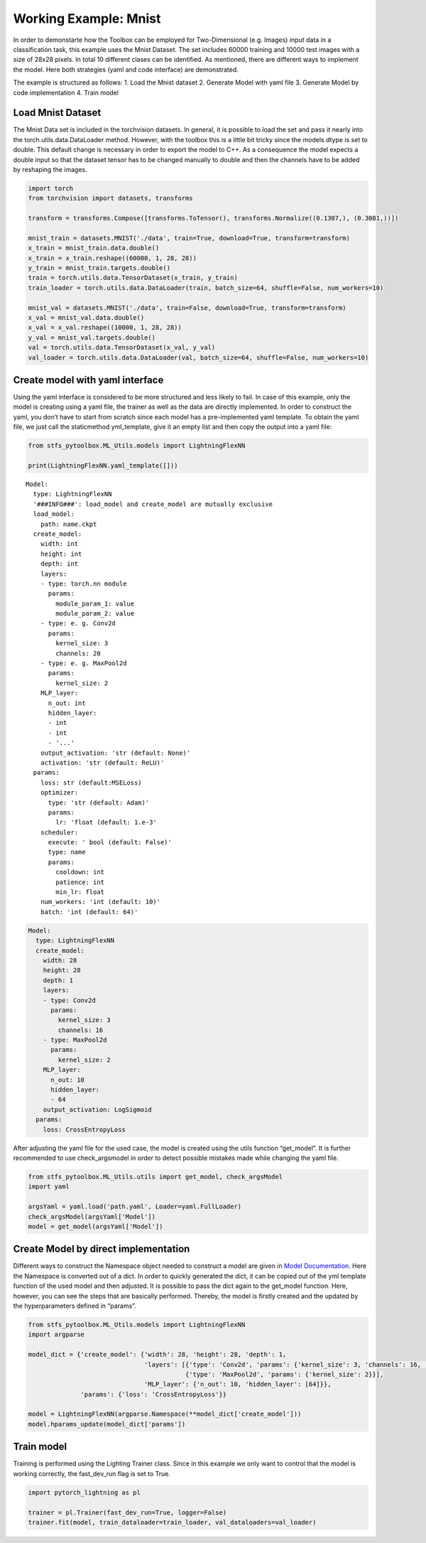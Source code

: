 Working Example: Mnist
======================

In order to demonstarte how the Toolbox can be employed for
Two-Dimensional (e.g. Images) input data in a classification task, this
example uses the Mnist Dataset. The set includes 60000 training and
10000 test images with a size of 28x28 pixels. In total 10 different
clases can be identified. As mentioned, there are different ways to
implement the model. Here both strategies (yaml and code interface) are
demonstrated.

The example is structured as follows: 1. Load the Mnist dataset 2.
Generate Model with yaml file 3. Generate Model by code implementation
4. Train model

Load Mnist Dataset
------------------

The Mnist Data set is included in the torchvision datasets. In general,
it is possible to load the set and pass it nearly into the
torch.utils.data.DataLoader method. However, with the toolbox this is a
little bit tricky since the models dtype is set to double. This default
change is necessary in order to export the model to C++. As a
consequence the model expects a double input so that the dataset tensor
has to be changed manually to double and then the channels have to be
added by reshaping the images.

.. code:: python

    import torch
    from torchvision import datasets, transforms
    
    transform = transforms.Compose([transforms.ToTensor(), transforms.Normalize((0.1307,), (0.3081,))])
    
    mnist_train = datasets.MNIST('./data', train=True, download=True, transform=transform) 
    x_train = mnist_train.data.double()
    x_train = x_train.reshape((60000, 1, 28, 28))
    y_train = mnist_train.targets.double()
    train = torch.utils.data.TensorDataset(x_train, y_train)
    train_loader = torch.utils.data.DataLoader(train, batch_size=64, shuffle=False, num_workers=10)
    
    mnist_val = datasets.MNIST('./data', train=False, download=True, transform=transform)
    x_val = mnist_val.data.double()
    x_val = x_val.reshape((10000, 1, 28, 28))
    y_val = mnist_val.targets.double()
    val = torch.utils.data.TensorDataset(x_val, y_val)
    val_loader = torch.utils.data.DataLoader(val, batch_size=64, shuffle=False, num_workers=10)

Create model with yaml interface
--------------------------------

Using the yaml interface is considered to be more structured and less
likely to fail. In case of this example, only the model is creating
using a yaml file, the trainer as well as the data are directly
implemented. In order to construct the yaml, you don’t have to start
from scratch since each model has a pre-implemented yaml template. To
obtain the yaml file, we just call the staticmethod yml_template, give
it an empty list and then copy the output into a yaml file:

.. code:: python

    from stfs_pytoolbox.ML_Utils.models import LightningFlexNN
    
    print(LightningFlexNN.yaml_template([]))


.. parsed-literal::

    Model:
      type: LightningFlexNN
      '###INFO###': load_model and create_model are mutually exclusive
      load_model:
        path: name.ckpt
      create_model:
        width: int
        height: int
        depth: int
        layers:
        - type: torch.nn module
          params:
            module_param_1: value
            module_param_2: value
        - type: e. g. Conv2d
          params:
            kernel_size: 3
            channels: 20
        - type: e. g. MaxPool2d
          params:
            kernel_size: 2
        MLP_layer:
          n_out: int
          hidden_layer:
          - int
          - int
          - '...'
        output_activation: 'str (default: None)'
        activation: 'str (default: ReLU)'
      params:
        loss: str (default:MSELoss)
        optimizer:
          type: 'str (default: Adam)'
          params:
            lr: 'float (default: 1.e-3'
        scheduler:
          execute: ' bool (default: False)'
          type: name
          params:
            cooldown: int
            patience: int
            min_lr: float
        num_workers: 'int (default: 10)'
        batch: 'int (default: 64)'
    


.. code:: python

    Model:
      type: LightningFlexNN
      create_model:
        width: 28
        height: 28
        depth: 1
        layers:
        - type: Conv2d
          params:
            kernel_size: 3
            channels: 16
        - type: MaxPool2d
          params:
            kernel_size: 2
        MLP_layer:
          n_out: 10
          hidden_layer:
          - 64
        output_activation: LogSigmoid
      params:
        loss: CrossEntropyLoss

After adjusting the yaml file for the used case, the model is created
using the utils function “get_model”. It is further recommended to use
check_argsmodel in order to detect possible mistakes made while changing
the yaml file.

.. code:: python

    from stfs_pytoolbox.ML_Utils.utils import get_model, check_argsModel
    import yaml
    
    argsYaml = yaml.load('path.yaml', Loader=yaml.FullLoader)
    check_argsModel(argsYaml['Model'])
    model = get_model(argsYaml['Model'])

Create Model by direct implementation
-------------------------------------

Different ways to construct the Namespace object needed to construct a
model are given in `Model Documentation <../getting_started/Models.html>`__. Here the Namespace is
converted out of a dict. In order to quickly generated the dict, it can
be copied out of the yml template function of the used model and then
adjusted. It is possible to pass the dict again to the get_model
function. Here, however, you can see the steps that are basically
performed. Thereby, the model is firstly created and the updated by the
hyperparameters defined in “params”.

.. code:: python

    from stfs_pytoolbox.ML_Utils.models import LightningFlexNN
    import argparse
    
    model_dict = {'create_model': {'width': 28, 'height': 28, 'depth': 1,
                                   'layers': [{'type': 'Conv2d', 'params': {'kernel_size': 3, 'channels': 16, 'stride': 1}},
                                              {'type': 'MaxPool2d', 'params': {'kernel_size': 2}}],
                                   'MLP_layer': {'n_out': 10, 'hidden_layer': [64]}},
                  'params': {'loss': 'CrossEntropyLoss'}}
    
    model = LightningFlexNN(argparse.Namespace(**model_dict['create_model']))
    model.hparams_update(model_dict['params'])

Train model
-----------

Training is performed using the Lighting Trainer class. Since in this
example we only want to control that the model is working correctly, the
fast_dev_run flag is set to True.

.. code:: python

    import pytorch_lightning as pl
    
    trainer = pl.Trainer(fast_dev_run=True, logger=False)
    trainer.fit(model, train_dataloader=train_loader, val_dataloaders=val_loader)
